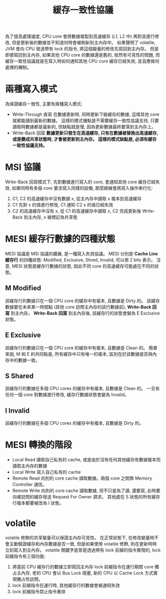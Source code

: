 #+TITLE: 緩存一致性協議
為了提高處理速度, CPU core 會將數據複製到高速緩存 (L1, L2 中) 再對其進行修改, 但是更新後的數據並不知道何時會被刷新到主內存中。 如果聲明了 volatile, JVM 會向 CPU 發送帶有 lock 的指令, 將這個變量的修改先寫回到主內存。 但是即便寫回到主內存, 如果其他 CPU core 的數據還是舊的, 依然有可見性的問題, 而緩存一致性協議就是在寫入時如何通知其他 CPU core 緩存已經失效, 並且應做何處裡的機制。
* 兩種寫入模式
為保證緩存一致性, 主要有兩種寫入模式:
 * Write-Through 直寫
   在數據更新時, 同時更新下級緩存的數據, 這樣其他 core 就都能讀到最新的數據。 這樣的模式優點是不需要緩存一致性協議支持, 只要讀取時數據都是最新的, 但缺點就是慢, 因為更新數據最終要落到主內存上。
 * Write-Back 回寫
   *數據更新只發生在高速緩存, 只有在數據被替換出高速緩存, 或是變成共享狀態時, 才會被更新到主內存。 這樣的模式缺點是, 必須有緩存一致性協議支持。*
* MSI 協議
Write-Back 回寫模式下, 先對數據進行寫入的 core, 會通知其他 core 緩存已經失效, 如果同時有多個 core 要求寫入同樣的設備, 那麼總線會將寫入操作串行化:
1. C1, C2 的高速緩存中沒有數據 x, 從主內存中讀取 x 複本到高速緩存
2. C1 先對 x 的值進行修改, C1 通知 C2 x 的值已經失效
3. C2 的高速緩存中沒有 x, 從 C1 的高速緩存中讀取 x, C2 完成更新後 Write-Back 到主內存, x 被標記為共享態
* MESI 緩存行數據的四種狀態
MESI 協議是 MSI 協議的擴展, 是一種寫入失效協議。 MESI 分別是 *Cache Line 緩存行* 的四種狀態: Modified, Exclusive, Shred, Invalid, 可以用 2 bits 表示。 注意, MESI 狀態是緩存行數據的狀態, 因此不同 core 的高速緩存可能處在不同的狀態。
** M Modified
該緩存行的數據只在一個 CPU core 的緩存中有複本, 且數據是 Dirty 的。 該緩存數據要在未來某一時間點 (其他 core 訪問主內存的該行數據前), *Write-Back 回寫* 到主內存。 *Write-Back 回寫* 到主內存後, 該緩存行的狀態會變為 E Exclusive 狀態。
** E Exclusive
該緩存行的數據只在一個 CPU core 的緩存中有複本, 且數據是 Clean 的。 簡單來說, M 和 E 的共同點是, 所有緩存中只有唯一的複本, 區別在於該數據是否與內存中的數據一致。
** S Shared
該緩存行的數據在多個 CPU cores 的緩存中有複本, 且數據是 Clean 的。 一旦有任何一個 core 對數據進行修改, 緩存行數據狀態會變為 Invalid。
** I Invalid
該緩存行的數據在多個 CPU cores 的緩存中有複本, 且數據是 Dirty 的。
* MESI 轉換的階段
 * Local Read
   讀取自己私有的 cache, 或是由於沒有任何其他緩存有數據複本而讀取主內存的數據
 * Local Write
   寫入自己私有的 cache
 * Remote Read
   向別的 core cache 讀取數據。兩個 core 之間靠 Memory Controller 通信。
 * Remote Write
   向別的 core cache 讀取數據, 但不只是為了讀, 還要寫, 此時要向被訪問的緩存發送 Request For Owner 請求。 其他處在 S 狀態的所有緩存行複本都要被改為 I 狀態。
[[./image/mesi-state-machine.png]]
[[./image/mesi-state-details.png]]
* volatile
volatile 修飾的共享變量可以保證主內存可見性。 在正常狀態下, 在修改變量時不會主動驗證緩存和內存數據是否一致, 但是如果使用 volatile 修飾, 則在更新時時立刻寫入到主內存。 volatile 關鍵字底曾是透過帶有 lock 前綴的指令實現的, lock 前綴指令有三個功能:
1. 將當前 CPU 緩存行的數據立即寫回主內存
   lock 前綴指令在運行期間 core 獨占主內存, 老的 CPU 會以 Bus Lock 阻塞, 新的 CPU 以 Cache Lock 方式實現獨占性訪問。
2. lock 前綴指令在運行時, 其他緩存行的數據會被通知失效
3. lock 前綴指令禁止指令重排
